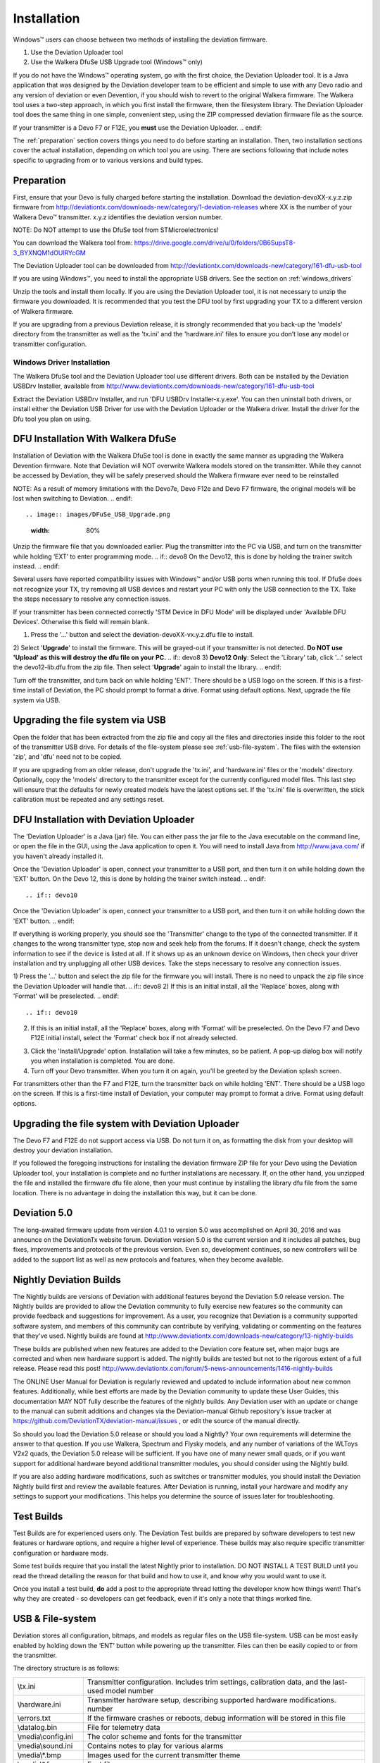 Installation
============

Windows™ users can choose between two methods of installing the deviation firmware.

1) Use the Deviation Uploader tool
2) Use the Walkera DfuSe USB Upgrade tool (Windows™ only)

If you do not have the Windows™ operating system, go with the first choice, the Deviation Uploader tool. It is a Java application that was designed by the Deviation developer team to be efficient and simple to use with any Devo radio and any version of deviation or even Devention, if you should wish to revert to the original Walkera firmware. The Walkera tool uses a two-step approach, in which you first install the firmware, then the filesystem library. The Deviation Uploader tool does the same thing in one simple, convenient step, using the ZIP compressed deviation firmware file as the source.

.. if:: devo10
If your transmitter is a Devo F7 or F12E, you **must** use the Deviation
Uploader.
.. endif::

The :ref:`preparation` section covers things you need to do before
starting an installation. Then, two installation sections cover the
actual installation, depending on which tool you are using. There are
sections following that include notes specific to upgrading from or to
various versions and build types.

.. _preparation:

Preparation
-----------

First, ensure that your Devo is fully charged before starting the installation. Download the deviation-devoXX-x.y.z.zip firmware from
http://deviationtx.com/downloads-new/category/1-deviation-releases
where XX is the number of your Walkera Devo™ transmitter. x.y.z
identifies the deviation version number.

.. cssclass:: bold-italic

NOTE: Do NOT attempt to use the DfuSe tool from STMicroelectronics!

You can download the Walkera tool from:
https://drive.google.com/drive/u/0/folders/0B6SupsT8-3_BYXNQM1dOUlRYcGM

The Deviation Uploader tool can be downloaded from
http://deviationtx.com/downloads-new/category/161-dfu-usb-tool

If you are using Windows™, you need to install the appropriate
USB drivers. See the section on :ref:`windows_drivers`

Unzip the tools and install them locally. If you are using the Deviation Uploader tool, it is not necessary to unzip the firmware you downloaded. It is recommended that you
test the DFU tool by first upgrading your TX to a different version of Walkera firmware.

If you are upgrading from a previous Deviation release, it is strongly
recommended that you back-up the 'models' directory from the
transmitter as well as the 'tx.ini' and the 'hardware.ini' files to
ensure you don’t lose any model or transmitter configuration.

.. _windows_drivers:

Windows Driver Installation
~~~~~~~~~~~~~~~~~~~~~~~~~~~

The Walkera DfuSe tool and the Deviation Uploader tool use different
drivers. Both can be installed by the Deviation USBDrv Installer,
available from
http://www.deviationtx.com/downloads-new/category/161-dfu-usb-tool

.. cssclass:: bold-italic

Extract the Deviation USBDrv Installer, and run 'DFU USBDrv
Installer-x.y.exe'. You can then uninstall both drivers, or install
either the Deviation USB Driver for use with the Deviation
Uploader or the Walkera driver. Install the driver for the Dfu tool you plan on using.


DFU Installation With Walkera DfuSe
-----------------------------------

Installation of Deviation with the Walkera DfuSe tool is done in
exactly the same manner as upgrading the Walkera Devention firmware.
Note that Deviation will NOT overwrite Walkera models stored on the
transmitter. While they cannot be accessed by Deviation, they will be
safely preserved should the Walkera firmware ever need to be
reinstalled

.. cssclass:: bold-italic

.. if:: devo10
NOTE: As a result of memory limitations with the Devo7e, Devo F12e
and Devo F7 firmware, the original models will be lost when switching
to Deviation.
.. endif::

.. image:: images/DFuSe_USB_Upgrade.png
   :width: 80%

Unzip the firmware file that you downloaded earlier.
Plug the transmitter into the PC via USB, and turn on the transmitter while holding ‘EXT’ to enter programming mode.
.. if:: devo8
On the Devo12, this is done by holding the trainer switch instead.
.. endif::

Several users have reported compatibility issues with Windows™ and/or USB ports when running this tool. If DfuSe does not recognize your TX, try removing all USB devices and restart your PC with only the USB connection to the TX. Take the steps necessary to resolve any connection issues.

If your transmitter has been connected correctly 'STM Device in DFU Mode' will be displayed under 'Available DFU Devices'. Otherwise this field will remain blank.

1) Press the '…' button and select the deviation-devoXX-vx.y.z.dfu file to install.
2) Select '**Upgrade**' to install the firmware. This will be grayed-out if your transmitter is not detected.  **Do NOT use 'Upload' as this will destroy the dfu file on your PC.**
.. if:: devo8
3) **Devo12 Only**: Select the 'Library' tab, click '…' select the devo12-lib.dfu from the zip file.  Then select '**Upgrade**' again to install the library.
.. endif::

Turn off the transmitter, and turn back on while holding 'ENT'. There should be a USB logo on the screen. If this is a first-time install of Deviation, the PC should prompt to format a drive. Format using default options. Next, upgrade the file system via USB.

Upgrading the file system via USB
---------------------------------

.. if:: devo10
.. cssclass:: bold-italic

   On the Devo F7 and F12E, do not enable USB mode, as the file system
   cannot be accessed from the desktop, and you need to use the 'File
   Manager' tab on the 'Deviation Uploader' to manage files. If you
   enable it, all you can do is format the drive, which will destroy
   your installation.
.. endif::

Open the folder that has been extracted from the zip file and copy all the files and directories
inside this folder to the root of the transmitter USB drive. For
details of the file-system please see :ref:`usb-file-system`. The
files with the extension 'zip', and 'dfu' need not to be copied.

.. image:: images/|target|/ch_install/dont_copy_files.png
   :height: 6cm

If you are upgrading from an older release, don't upgrade the 'tx.ini',
and 'hardware.ini' files or the 'models' directory. Optionally, copy
the 'models' directory to the transmitter except for the currently
configured model files. This last step will ensure that the defaults
for newly created models have the latest options set. If the 'tx.ini'
file is overwritten, the stick calibration must be repeated and any
settings reset.

DFU Installation with Deviation Uploader
----------------------------------------

.. cssclass:: bold-italic

The 'Deviation Uploader' is a Java (jar) file. You can
either pass the jar file to the Java executable on the command line,
or open the file in the GUI, using the Java application to open it. You will need to install Java from http://www.java.com/ if you haven't already installed it.

.. if:: devo8
Once the 'Deviation Uploader' is open, connect your transmitter to a
USB port, and then turn it on while holding down the 'EXT' button.
On the Devo 12, this is done by holding the trainer switch instead.
.. endif::

.. if:: devo10
Once the 'Deviation Uploader' is open, connect your transmitter to a
USB port, and then turn it on while holding down the 'EXT' button.
.. endif::

If everything is working properly, you should see the 'Transmitter'
change to the type of the connected transmitter. If it changes to the
wrong transmitter type, stop now and seek help from the forums. If it
doesn't change, check the system information to see if the device is
listed at all. If it shows up as an unknown device on Windows, then
check your driver installation and try unplugging all other USB
devices. Take the steps necessary to resolve any connection issues.

1) Press the '…' button and select the zip file for the firmware you will install. There is no need to unpack the zip file since the Deviation Uploader will handle that.
.. if:: devo8
2) If this is an initial install, all the 'Replace' boxes, along with 'Format' will be preselected.
.. endif::

.. if:: devo10
2) If this is an initial install, all the 'Replace' boxes, along with 'Format' will be preselected.
   On the Devo F7 and Devo F12E initial install, select the 'Format'
   check box if not already selected.
.. endif::
3) Click the 'Install/Upgrade' option. Installation will take a few minutes, so be patient. A pop-up dialog box will notify you when installation is completed. You are done. 
4) Turn off your Devo transmitter. When you turn it on again, you'll be greeted by the Deviation splash screen.

.. if:: devo10

.. cssclass:: blod-italic

   On the F7 and F12E, do not enable USB mode, as the
   file system cannot be accessed from the desktop, and you need to
   use the 'File Manager' tab on the 'Deviation Uploader' to manage files.
.. endif::

For transmitters other than the F7 and F12E, turn the transmitter back on while holding 'ENT'. There should be a USB logo on the screen. If this is a first-time install of Deviation, your computer may prompt to format a drive. Format using default options.

Upgrading the file system with Deviation Uploader
-------------------------------------------------
.. if:: devo10
.. cssclass:: bold-italic

The Devo F7 and F12E do not support access via USB. Do not turn it on,
as formatting the disk from your desktop will destroy your deviation
installation.

.. endif::

If you followed the foregoing instructions for installing the deviation firmware ZIP file for your Devo using the Deviation Uploader tool, your installation is complete and no further installations are necessary. If, on the other hand, you unzipped the file and installed the firmware dfu file alone, then your must continue by installing the library dfu file from the same location. There is no advantage in doing the installation this way, but it can be done.

Deviation 5.0
---------------

The long-awaited firmware update from version 4.0.1 to version 5.0 was accomplished on April 30, 2016 and was announce on the DeviationTx website forum. Deviation version 5.0 is the current version and it includes all patches, bug fixes, improvements and protocols of the previous version. Even so, development continues, so new controllers will be added to the support list as well as new protocols and features, when they become available.

Nightly Deviation Builds
------------------------

The Nightly builds are versions of Deviation with additional features
beyond the Deviation 5.0 release version.  The Nightly builds are
provided to allow the Deviation community to fully exercise new
features so the community can provide feedback and suggestions for
improvement.  As a user, you recognize that Deviation is a community
supported software system, and members of this community can
contribute by verifying, validating or commenting on the features that
they've used. Nightly builds are found at
http://www.deviationtx.com/downloads-new/category/13-nightly-builds

These builds are published when new features are added to the
Deviation core feature set, when major bugs are corrected and when new
hardware support is added.  The nightly builds are tested but not to
the rigorous extent of a full release.  Please read this post!
http://www.deviationtx.com/forum/5-news-announcements/1416-nightly-builds

The ONLINE User Manual for Deviation is regularly reviewed and updated
to include information about new common features.  Additionally, while
best efforts are made by the Deviation community to update these User
Guides, this documentation MAY NOT fully describe the features of the
nightly builds.  Any Deviation user with an update or change to the
manual can submit additions and changes via the Deviation-manual Github
repository's issue tracker at https://github.com/DeviationTX/deviation-manual/issues ,
or edit the source of the manual directly.

So should you load the Deviation 5.0 release or should you load a
Nightly?  Your own requirements will determine the answer to that
question.  If you use Walkera, Spectrum and Flysky models, and any
number of variations of the WLToys V2x2 quads, the Deviation 5.0
release will be sufficient.  If you have one of many newer small
quads, or if you want support for additional hardware beyond
additional transmitter modules, you should consider using the Nightly
build.

If you are also adding hardware modifications, such as switches or
transmitter modules, you should install the Deviation Nightly build
first and review the available features.  After Deviation is running,
install your hardware and modify any settings to support your
modifications.  This helps you determine the source of issues later
for troubleshooting.


Test Builds
-----------

Test Builds are for experienced users only.  The Deviation Test builds
are prepared by software developers to test new features or hardware
options, and require a higher level of experience.  These builds may
also require specific transmitter configuration or hardware mods.

Some test builds require that you install the latest Nightly prior to
installation.  DO NOT INSTALL A TEST BUILD until you read the thread
detailing the reason for that build and how to use it, and know why
you would want to use it.

Once you install a test build, **do** add a post to the appropriate
thread letting the developer know how things went! That's why they are
created - so developers can get feedback, even if it's only a note
that things worked fine.


.. _usb-file-system:

USB & File-system
-----------------
Deviation stores all configuration, bitmaps, and models as regular files on the USB file-system. USB can be most easily enabled by holding down the ‘ENT’ button while powering up the transmitter. Files can then be easily copied to or from the transmitter.

The directory structure is as follows:

=========================  ==================================================
\\tx.ini                   Transmitter configuration. Includes trim settings, calibration data, and the last-used model
                           number
\\hardware.ini             Transmitter hardware setup, describing supported hardware modifications.
                           number
\\errors.txt               If the firmware crashes or reboots, debug information will be stored in this file
\\datalog.bin              File for telemetry data
\\media\\config.ini        The color scheme and fonts for the transmitter
\\media\\sound.ini         Contains notes to play for various alarms
\\media\\*.bmp             Images used for the current transmitter theme
\\media\\*.fon             Font files
\\models\\default.ini      The default model, loaded whenever a model is cleared
\\models\\model*.ini       Configuration files for each model. Due to a limitation in the firmware, deviation cannot
                           create new files. It is therefore necessary to have a modelxx.ini for each model regardless
                           of whether it is currently in use.
\\modelico\\*.bmp          All available model icons (96x96 pixels is recommended but not required). Model icons must
                           be saved as 16-bit BMP files in either RGB565 (non-transparent) or ARGB1555 (transparent)
                           format.
\\templates\\*.ini         Configuration files used when loading predefined templates.  These are nearly identical to
                           the model configuration files, however they do not necessarily define all parameters
\\language\\lang*.*        Language translation files.  These are UTF-8 text files containing the English string and
                           the respective translated string.
=========================  ==================================================

.. cssclass:: bold-italic

Note: Deviation only supports 8.3 style file names.  That means file names should be no larger than 'xxxxxxxx.yyy'**

